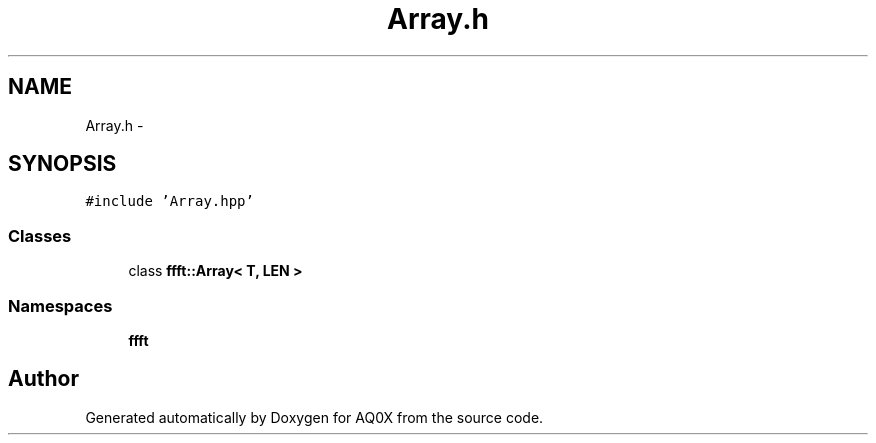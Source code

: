 .TH "Array.h" 3 "Thu Oct 30 2014" "Version V0.0" "AQ0X" \" -*- nroff -*-
.ad l
.nh
.SH NAME
Array.h \- 
.SH SYNOPSIS
.br
.PP
\fC#include 'Array\&.hpp'\fP
.br

.SS "Classes"

.in +1c
.ti -1c
.RI "class \fBffft::Array< T, LEN >\fP"
.br
.in -1c
.SS "Namespaces"

.in +1c
.ti -1c
.RI " \fBffft\fP"
.br
.in -1c
.SH "Author"
.PP 
Generated automatically by Doxygen for AQ0X from the source code\&.
